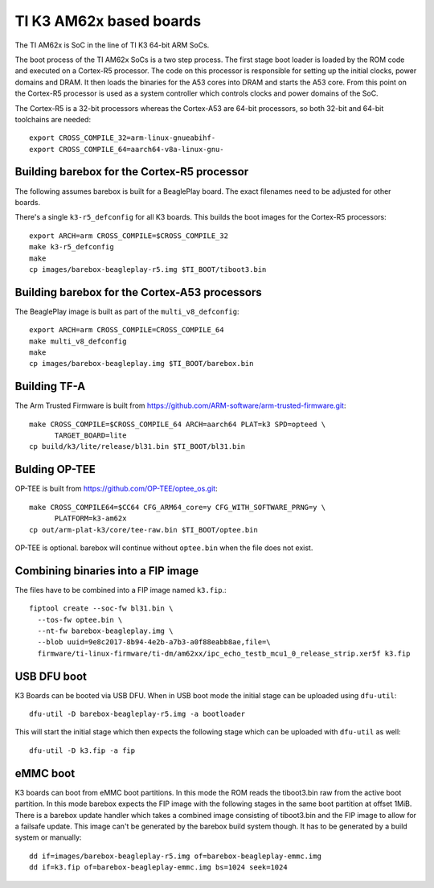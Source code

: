 .. _ti_k3_am62x:

TI K3 AM62x based boards
========================

The TI AM62x is SoC in the line of TI K3 64-bit ARM SoCs.

The boot process of the TI AM62x SoCs is a two step process. The first stage boot loader
is loaded by the ROM code and executed on a Cortex-R5 processor. The code on this
processor is responsible for setting up the initial clocks, power domains and DRAM.
It then loads the binaries for the A53 cores into DRAM and starts the A53 core. From
this point on the Cortex-R5 processor is used as a system controller which controls
clocks and power domains of the SoC.

The Cortex-R5 is a 32-bit processors whereas the Cortex-A53 are 64-bit processors, so
both 32-bit and 64-bit toolchains are needed::

  export CROSS_COMPILE_32=arm-linux-gnueabihf-
  export CROSS_COMPILE_64=aarch64-v8a-linux-gnu-

Building barebox for the Cortex-R5 processor
--------------------------------------------

The following assumes barebox is built for a BeaglePlay board. The exact filenames
need to be adjusted for other boards.

There's a single ``k3-r5_defconfig`` for all K3 boards. This builds the boot images
for the Cortex-R5 processors::

  export ARCH=arm CROSS_COMPILE=$CROSS_COMPILE_32
  make k3-r5_defconfig
  make
  cp images/barebox-beagleplay-r5.img $TI_BOOT/tiboot3.bin

Building barebox for the Cortex-A53 processors
----------------------------------------------

The BeaglePlay image is built as part of the ``multi_v8_defconfig``::

  export ARCH=arm CROSS_COMPILE=CROSS_COMPILE_64
  make multi_v8_defconfig
  make
  cp images/barebox-beagleplay.img $TI_BOOT/barebox.bin

Building TF-A
-------------

The Arm Trusted Firmware is built from https://github.com/ARM-software/arm-trusted-firmware.git::

  make CROSS_COMPILE=$CROSS_COMPILE_64 ARCH=aarch64 PLAT=k3 SPD=opteed \
        TARGET_BOARD=lite
  cp build/k3/lite/release/bl31.bin $TI_BOOT/bl31.bin

Bulding OP-TEE
--------------

OP-TEE is built from https://github.com/OP-TEE/optee_os.git::

  make CROSS_COMPILE64=$CC64 CFG_ARM64_core=y CFG_WITH_SOFTWARE_PRNG=y \
        PLATFORM=k3-am62x
  cp out/arm-plat-k3/core/tee-raw.bin $TI_BOOT/optee.bin

OP-TEE is optional. barebox will continue without ``optee.bin`` when the file
does not exist.

Combining binaries into a FIP image
-----------------------------------

The files have to be combined into a FIP image named ``k3.fip``.::

  fiptool create --soc-fw bl31.bin \
    --tos-fw optee.bin \
    --nt-fw barebox-beagleplay.img \
    --blob uuid=9e8c2017-8b94-4e2b-a7b3-a0f88eabb8ae,file=\
    firmware/ti-linux-firmware/ti-dm/am62xx/ipc_echo_testb_mcu1_0_release_strip.xer5f k3.fip

USB DFU boot
------------
K3 Boards can be booted via USB DFU. When in USB boot mode the initial stage can be uploaded
using ``dfu-util``::

  dfu-util -D barebox-beagleplay-r5.img -a bootloader

This will start the initial stage which then expects the following stage which can
be uploaded with ``dfu-util`` as well::

  dfu-util -D k3.fip -a fip

eMMC boot
---------
K3 boards can boot from eMMC boot partitions. In this mode the ROM reads the tiboot3.bin
raw from the active boot partition. In this mode barebox expects the FIP image with the
following stages in the same boot partition at offset 1MiB. There is a barebox update handler
which takes a combined image consisting of tiboot3.bin and the FIP image to allow for a
failsafe update. This image can't be generated by the barebox build system though. It has
to be generated by a build system or manually::

  dd if=images/barebox-beagleplay-r5.img of=barebox-beagleplay-emmc.img
  dd if=k3.fip of=barebox-beagleplay-emmc.img bs=1024 seek=1024
